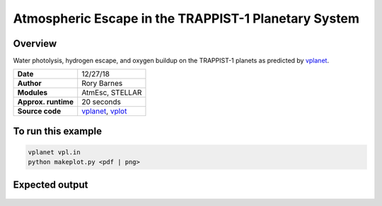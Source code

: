 Atmospheric Escape in the TRAPPIST-1 Planetary System
============

Overview
--------

Water photolysis, hydrogen escape, and oxygen buildup on the TRAPPIST-1 planets
as predicted by `vplanet <https://github.com/VirtualPlanetaryLaboratory/vplanet>`_.

===================   ============
**Date**              12/27/18
**Author**            Rory Barnes
**Modules**           AtmEsc, STELLAR
**Approx. runtime**   20 seconds
**Source code**       `vplanet <https://github.com/VirtualPlanetaryLaboratory/vplanet>`_,
                      `vplot <https://github.com/VirtualPlanetaryLaboratory/vplot>`_
===================   ============

To run this example
-------------------

.. code-block:: bash

  vplanet vpl.in
  python makeplot.py <pdf | png>

Expected output
---------------

.. figure:: Trappist1.atmesc.png
   :width: 600px
   :align: center


